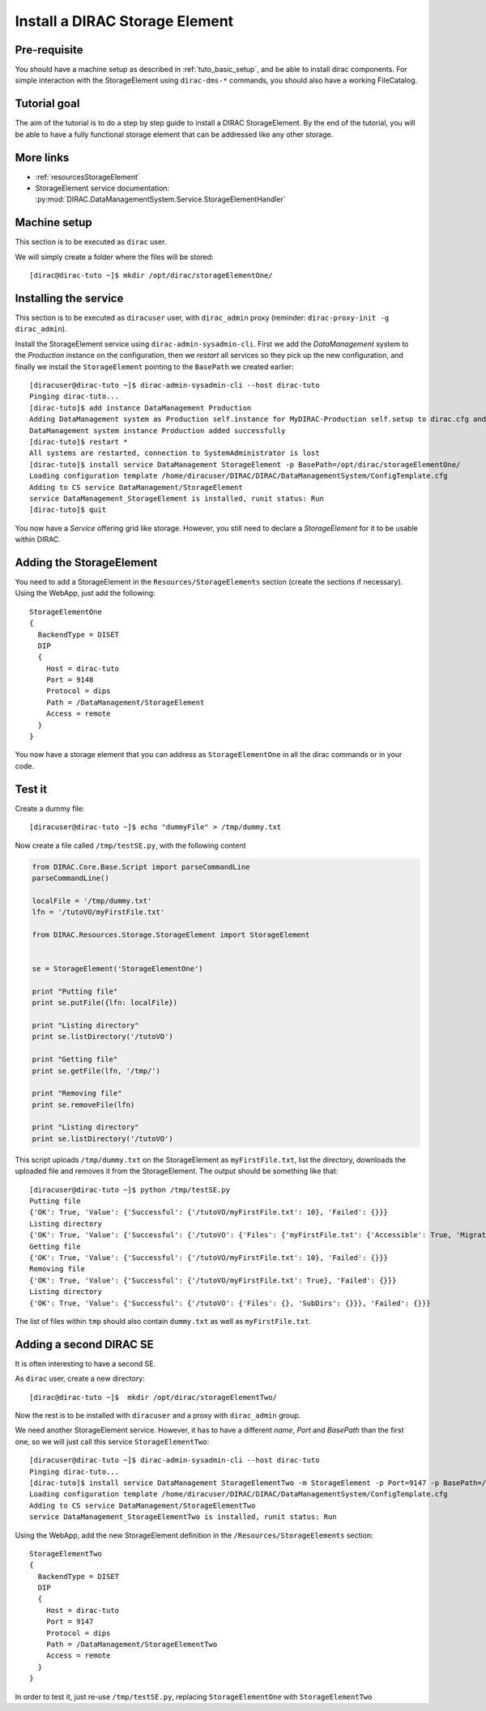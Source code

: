 .. _tuto_install_dirac_se:

===============================
Install a DIRAC Storage Element
===============================

.. set highlighting to console input/output
.. highlight:: console

Pre-requisite
=============

You should have a machine setup as described in :ref:`tuto_basic_setup`, and be able to install dirac components. For simple interaction with the StorageElement using ``dirac-dms-*`` commands, you should also have a working FileCatalog.


Tutorial goal
=============

The aim of the tutorial is to do a step by step guide to install a DIRAC StorageElement. By the end of the tutorial, you will be able to have a fully functional storage element that can be addressed like any other storage.


More links
==========

* :ref:`resourcesStorageElement`
* StorageElement service documentation: :py:mod:`DIRAC.DataManagementSystem.Service.StorageElementHandler`


Machine setup
=============

This section is to be executed as ``dirac`` user.

We will simply create a folder where the files will be stored::

  [dirac@dirac-tuto ~]$ mkdir /opt/dirac/storageElementOne/


Installing the service
======================

This section is to be executed as ``diracuser`` user, with ``dirac_admin`` proxy (reminder: ``dirac-proxy-init -g dirac_admin``).

Install the StorageElement service using ``dirac-admin-sysadmin-cli``. First we add the *DataManagement* system to the
*Production* instance on the configuration, then we *restart* all services so they pick up the new configuration, and finally we install the
``StorageElement`` pointing to the ``BasePath`` we created earlier::

  [diracuser@dirac-tuto ~]$ dirac-admin-sysadmin-cli --host dirac-tuto
  Pinging dirac-tuto...
  [dirac-tuto]$ add instance DataManagement Production
  Adding DataManagement system as Production self.instance for MyDIRAC-Production self.setup to dirac.cfg and CS
  DataManagement system instance Production added successfully
  [dirac-tuto]$ restart *
  All systems are restarted, connection to SystemAdministrator is lost
  [dirac-tuto]$ install service DataManagement StorageElement -p BasePath=/opt/dirac/storageElementOne/
  Loading configuration template /home/diracuser/DIRAC/DIRAC/DataManagementSystem/ConfigTemplate.cfg
  Adding to CS service DataManagement/StorageElement
  service DataManagement_StorageElement is installed, runit status: Run
  [dirac-tuto]$ quit

You now have a *Service* offering grid like storage. However, you still need to declare a *StorageElement* for it to be usable within DIRAC.


Adding the StorageElement
=========================

You need to add a StorageElement in the ``Resources/StorageElements`` section (create the sections if necessary).  Using the WebApp, just add the following::

  StorageElementOne
  {
    BackendType = DISET
    DIP
    {
      Host = dirac-tuto
      Port = 9148
      Protocol = dips
      Path = /DataManagement/StorageElement
      Access = remote
    }
  }


You now have a storage element that you can address as ``StorageElementOne`` in all the dirac commands or in your code.


Test it
=======

Create a dummy file::

  [diracuser@dirac-tuto ~]$ echo "dummyFile" > /tmp/dummy.txt

Now create a file called ``/tmp/testSE.py``, with the following content

.. code-block:: python

  from DIRAC.Core.Base.Script import parseCommandLine
  parseCommandLine()

  localFile = '/tmp/dummy.txt'
  lfn = '/tutoVO/myFirstFile.txt'

  from DIRAC.Resources.Storage.StorageElement import StorageElement


  se = StorageElement('StorageElementOne')

  print "Putting file"
  print se.putFile({lfn: localFile})

  print "Listing directory"
  print se.listDirectory('/tutoVO')

  print "Getting file"
  print se.getFile(lfn, '/tmp/')

  print "Removing file"
  print se.removeFile(lfn)

  print "Listing directory"
  print se.listDirectory('/tutoVO')




This script uploads ``/tmp/dummy.txt`` on the StorageElement as ``myFirstFile.txt``, list the directory, downloads the uploaded file and removes it from the StorageElement. The output should be something like that::

  [diracuser@dirac-tuto ~]$ python /tmp/testSE.py
  Putting file
  {'OK': True, 'Value': {'Successful': {'/tutoVO/myFirstFile.txt': 10}, 'Failed': {}}}
  Listing directory
  {'OK': True, 'Value': {'Successful': {'/tutoVO': {'Files': {'myFirstFile.txt': {'Accessible': True, 'Migrated': 0, 'Unavailable': 0, 'Lost': 0, 'Exists': True, 'Cached': 1, 'Checksum': '166203b7', 'Mode': 420, 'File': True, 'Directory': True, 'TimeStamps': (1555342476, 1555342476, 1555342476), 'Type': 'File', 'Size': 10}}, 'SubDirs': {}}}, 'Failed': {}}}
  Getting file
  {'OK': True, 'Value': {'Successful': {'/tutoVO/myFirstFile.txt': 10}, 'Failed': {}}}
  Removing file
  {'OK': True, 'Value': {'Successful': {'/tutoVO/myFirstFile.txt': True}, 'Failed': {}}}
  Listing directory
  {'OK': True, 'Value': {'Successful': {'/tutoVO': {'Files': {}, 'SubDirs': {}}}, 'Failed': {}}}

The list of files within ``tmp`` should also contain ``dummy.txt`` as well as ``myFirstFile.txt``.

Adding a second DIRAC SE
========================

It is often interesting to have a second SE.

As ``dirac`` user, create a new directory::

 [dirac@dirac-tuto ~]$  mkdir /opt/dirac/storageElementTwo/

Now the rest is to be installed with ``diracuser`` and a proxy with ``dirac_admin`` group.

We need another StorageElement service. However, it has to have a different *name*, *Port* and *BasePath* than the first one, so we will just call this service ``StorageElementTwo``::

  [diracuser@dirac-tuto ~]$ dirac-admin-sysadmin-cli --host dirac-tuto
  Pinging dirac-tuto...
  [dirac-tuto]$ install service DataManagement StorageElementTwo -m StorageElement -p Port=9147 -p BasePath=/opt/dirac/storageElementTwo/
  Loading configuration template /home/diracuser/DIRAC/DIRAC/DataManagementSystem/ConfigTemplate.cfg
  Adding to CS service DataManagement/StorageElementTwo
  service DataManagement_StorageElementTwo is installed, runit status: Run


Using the WebApp, add the new StorageElement definition in the ``/Resources/StorageElements`` section::

  StorageElementTwo
  {
    BackendType = DISET
    DIP
    {
      Host = dirac-tuto
      Port = 9147
      Protocol = dips
      Path = /DataManagement/StorageElementTwo
      Access = remote
    }
  }


In order to test it, just re-use ``/tmp/testSE.py``, replacing ``StorageElementOne`` with ``StorageElementTwo``
